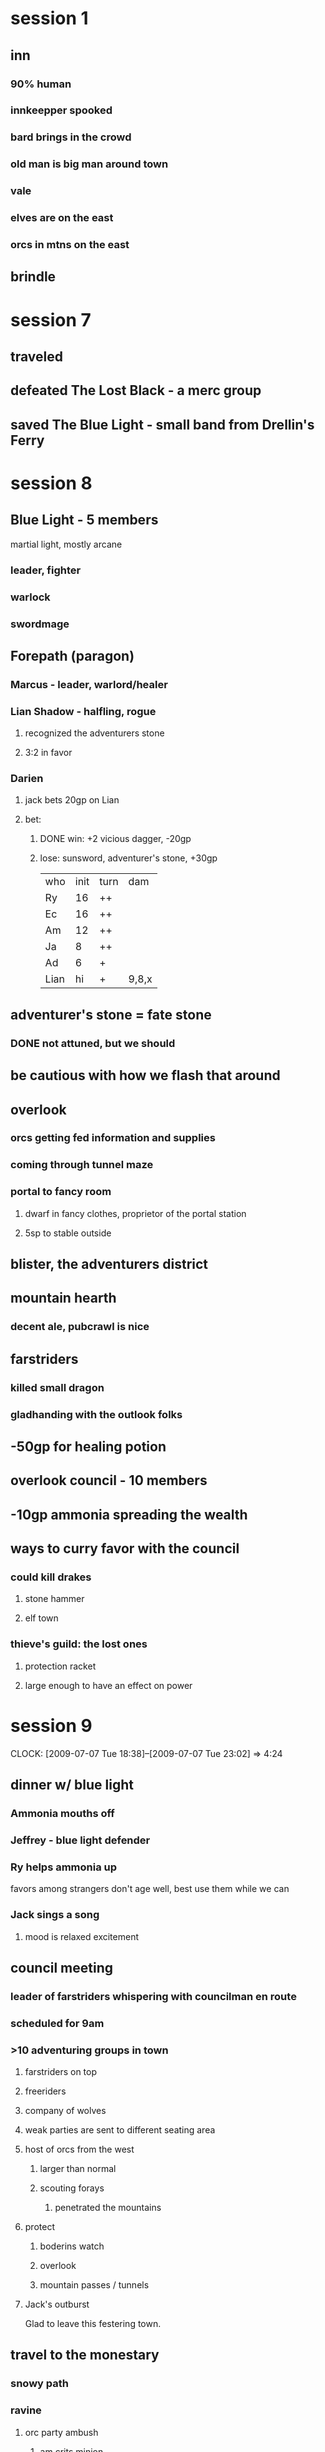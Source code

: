 #+TODO: TODO | USED LOST DONE
* session 1
** inn
*** 90% human
*** innkeepper spooked
*** bard brings in the crowd
*** old man is big man around town
*** vale
*** elves are on the east
*** orcs in mtns on the east
** brindle
* session 7
** traveled
** defeated The Lost Black - a merc group
** saved The Blue Light - small band from Drellin's Ferry
* session 8
** Blue Light - 5 members
martial light, mostly arcane
*** leader, fighter
*** warlock
*** swordmage
** Forepath (paragon)
*** Marcus - leader, warlord/healer
*** Lian Shadow - halfling, rogue
**** recognized the adventurers stone
**** 3:2 in favor
*** Darien
**** jack bets 20gp on Lian
**** bet:
***** DONE win: +2 vicious dagger, -20gp
***** lose: sunsword, adventurer's stone, +30gp

| who  | init | turn | dam   |
| Ry   |   16 | ++   |       |
| Ec   |   16 | ++   |       |
| Am   |   12 | ++   |       |
| Ja   |    8 | ++   |       |
| Ad   |    6 | +    |       |
| Lian |   hi | +    | 9,8,x |

** adventurer's stone = fate stone
*** DONE not attuned, but we should
** be cautious with how we flash that around
** overlook
*** orcs getting fed information and supplies
*** coming through tunnel maze
*** portal to fancy room
**** dwarf in fancy clothes, proprietor of the portal station
**** 5sp to stable outside
** blister, the adventurers district
** mountain hearth
*** decent ale, pubcrawl is nice
** farstriders
*** killed small dragon
*** gladhanding with the outlook folks
** -50gp for healing potion
** overlook council - 10 members
** -10gp ammonia spreading the wealth
** ways to curry favor with the council
*** could kill drakes
**** stone hammer
**** elf town
*** thieve's guild: the lost ones
**** protection racket
**** large enough to have an effect on power
* session 9 
  CLOCK: [2009-07-07 Tue 18:38]--[2009-07-07 Tue 23:02] =>  4:24
** dinner w/ blue light
*** Ammonia mouths off
*** Jeffrey - blue light defender
*** Ry helps ammonia up
favors among strangers don't age well, 
best use them while we can
*** Jack sings a song
**** mood is relaxed excitement
** council meeting
*** leader of farstriders whispering with councilman en route
*** scheduled for 9am
*** >10 adventuring groups in town
**** farstriders on top
**** freeriders
**** company of wolves
**** weak parties are sent to different seating area
**** host of orcs from the west
***** larger than normal
***** scouting forays
****** penetrated the mountains
**** protect
***** boderins watch
***** overlook
***** mountain passes / tunnels
**** Jack's outburst
Glad to leave this festering town.
** travel to the monestary
*** snowy path
*** ravine
**** orc party ambush
***** am crits minion
***** 3rd scout battalion
***** notebook in shorthand
****** written by the same hand
***** orc sledding
***** heading south
***** boots had lowerland grasses
****** they've been in the plains
***** sent animal messenger to vents
** monastery
*** get monks back to overlook safely
*** too quiet
*** campfires outside the building
*** too late, complete slaughter
the monks shall be avenged!  Their deaths
are on my head!

| who | init | turn | stat | hp                      |
|  ry |   21 | *+++ |      |                         |
|  ec |   19 | *++  |      |                         |
|  ad |   16 | *+++ |      |                         |
|  am |   11 | *+++ |      |                         |
|  12 |      | +    | 20ac | 11 8 XX 13 13 ? X       |
|  13 |      | +++  |      | 6 ? 7 15 XX 9 XX 5 15 X |
|  ja |    6 | *+++ |      |                         |
|   7 |      | +    |      | X                       |
|   5 |      | +    |      | X                       |
|   1 |      | +    |      | X                       |
|   2 |      | +    |      | X                       |
|   6 |      | +    | 18f  | 11 XX ? X               |

* session 10
  CLOCK: [2009-07-14 Tue 18:28]
** DONE prep
*** DONE get ryepup character sheet with lvl 3 AND equipment
*** DONE down one healing surge, 15 hp, used fleet pursuit
** monastary fight
| who | weap  | init | turn | hp            |
|  am |       |   25 | ++++ |               |
|  ec |       |   21 | ++++ |               |
|  20 | staff |      | ++++ | 15,17,B,8     |
|  ry |       |   10 | ++++ |               |
|  ad |       |    5 | ++++ |               |
|  ja |       |    2 | ++++ |               |
|   1 | bow   |      | +++  | 10,6,B,6,X    |
|   5 | bow   |      | ++   | 14,B,14,X     |
|  12 | club  |      | ++   | X             |
|  11 | club  |      | ++   | X             |
|  14 | club  |      | +    | X             |
|  10 | glave |      | ++   | 21,6,23,B,5,X |
|  13 | club  |      | +    | X             |
* session 11
  CLOCK: [2009-07-21 Tue 18:44]
** mountain orcish - "What did you do?  How do you reverse it?"
| who | init | turn          | hp                                     |
|  10 |      | --------      | 3 2 23 10 B 10 9 h 18 X                |
|  14 |      | ----          | 21 13 B 17 11 b 9 7 B 15 X             |
|  12 |      | -----------   | 7 2 11 2 11 B 10 5 4 ? X               |
|  am |   13 | ------------- |                                        |
|  20 |      | ------------- | 10 19 11 18 5 18 B 5 18 8 7 5 10 10 11 |
|  ec |   12 | ------------- |                                        |
|  ry |  10+ | ------------  |                                        |
|  ja |  10- | ------------  |                                        |
|  ad |    9 | ----          | X                                      |
|  ka |      | -------       |                                        |
|   1 |      | ---           | X                                      |
|   5 |      |               | X                                      |
|   2 |      | --            | X                                      |
|   3 |      | ---           | X                                      |
|   7 |      | --            | X                                      |
|   6 |      |               | X                                      |
** khalid
*** concerned about main tunnels covered by farstriders
*** we can raise adar in a nearby temple on the way to the vents
** temple on the mountain, morridan
*** mixed races- orge, elf, half-orcs, dwarves, troll
*** they open an astral gate and ask gods for help
*** raven queen answers
*** jack plays in the astral sea, attracts all the beasts
*** raises a revenant in adar's place
**** tibbar!
* session 12
  CLOCK: [2009-07-28 Tue 19:14]
** lava tubes, need to get deeper
** water filled tube to underwater river
** messing around with a spout
** ecthellion gets some mushrooms
** deep chasm
** orcish red cross!
*** one of those crossbow things
*** critical fail the flash
*** khalid blind crit
| who | init | turn | hp | fx |
|-----+------+------+----+----|
| am  |   23 | ---  |    |    |
| ec  |   21 | ---  |    |    |
| ti  |   20 | --   |    |    |
| ja  |   20 | --   |    |    |
| ry  |   19 | --   |    |    |
| 20  |      |      | 42 | bX |
| ka  |   11 | --   |    |    |
| 13  |      |      | 36 | bX |
| 11  |      |      | 40 | bX |
| 3   |      |      |    | X  |
| 10  |      |      |  0 |    |
#+TBLFM: @7$4='(+ 9 11 22)::@9$4='(+ 26 5 5)::@10$4='(+ 11 6 9 14)::@12$4='(+ 0)

| who | init | turn        | hp |    |
|-----+------+-------------+----+----|
| am  |   26 | ----------- |    |    |
| ti  |   26 | ----------- |    |    |
| 10  |      | --          | 53 | bX |
| ec  |   24 | ----------- |    |    |
| 13  |      | -----       | 37 | b  |
| 3   |      | -----       |    |    |
| T1  |      | ----        |    |    |
| T2  |      | ---         | 18 | X  |
| T3  |      | ----        |    |    |
| T4  |      | ----        |    |    |
| ka  |   23 | ----------- |    |    |
| 20  |      | ------      |    |    |
| ry  |   10 | ----------- |    |    |
| 1   |      | --          |    | X  |
| 12  |      | ----        | 25 | b  |
| 14  |      | --          | 47 | bX |
| 2   |      | ---         |    | X  |
| 6   |      | -           |    | X  |
| 4   |      | -           |    | X  |
| ja  |    8 | ----------- |    |    |
#+TBLFM: @4$4='(+ 12 4 14 1 18 4)::@6$4='(+ 11 12 14)::@9$4='(+ 10 8)::@16$4='(+ 13 12)::@17$4='(+ 11 18 10 8)
* session 13
  CLOCK: [2009-08-04 Tue 18:52]
** boilers power the nexus
*** nexus is the intersection point of these tunnels
*** sealed off by flooding with boiling water
*** jen of farstriders is dead
**** jack desicrates the corpse!
**** am desicrates the corpse!
**** stone wand
**** magical cloak
** farstriders
*** edgar summerston
*** DEAD
|   who | init | turn         |  hp | stats          |
|-------+------+--------------+-----+----------------|
|    20 |      | ......-----X | 130 | bloody         |
|    ja |    4 | -----------  |     |                |
|    ry |   27 | ------------ |     |                |
|    am |   21 | ------------ |     |                |
|    ec |   18 | -----------  |     |                |
|    ti |    9 | -----------  |     |                |
|    ka |    8 | -----------  |  20 | +2 attack      |
|    12 |      | ......--X    |  49 | bloody         |
|    13 |      | ......--X    |  24 | bloody         |
| troll |      | -------X     | 263 | pinata, bloody |
|    11 |      | -----X       |  26 | bloody         |
|    13 |      | ------X      |  25 |                |
|    14 |      | ..---X       |  10 |                |
|     6 |      | .....--X     |     |                |
|   6 m |      | -X           |     |                |
|   4 m |      | -X           |     |                |
|   1 m |      | -X           |     |                |
|   2 m |      | -X           |     |                |
|   3 m |      | -X           |     |                |
|   5 m |      | -X           |     |                |
|   7 m |      | -X           |     |                |
|     4 |      | .-X          |     |                |
|     5 |      | .-X          |     |                |
|     7 |      | .-X          |     |                |
|     2 |      | .-X          |     |                |
|     6 |      | .-X          |     |                |
|     1 |      | .-X          |     |                |
|     4 |      | .....-X      |     |                |
|     5 |      | .....-X      |     |                |
|     1 |      | .....-X      |     |                |
|     7 |      | .....-X      |     |                |
|     3 |      | .....-X      |     |                |
#+TBLFM: @2$4='(+ 6 21 16 15 6 12 16 15 12 11)::@8$4='(+ 3 15 5 6 5 11 -13 14 -13 -13)::@9$4='(+ 5 11 9 9 15)::@10$4='(+ 9 5 10)::@11$4='(+ 3 10 4 5 17 11 9 9 5 3 2 12 14 9 5 5 23 10 14 12 24 10 26 5 5 5 6)::@12$4='(+ 4 5 6 11)::@13$4='(+ 4 5 5 11)::@14$4='(+ 5 5)
* session 14
** ecth maximized damage
|    who | init | turn                  | hp |    |
|--------+------+-----------------------+----+----|
|     ja |      | --------------------- |    |    |
|     am |      | --------------------- |    |    |
|     ec |      | --------------------  |    |    |
|     ry |      | --------------------  |    |    |
|     ka |      | ------------------    |  5 |    |
|     ti |      | ------------------    |    |    |
|--------+------+-----------------------+----+----|
|    1.4 |      |                       |    | X  |
|   14.3 |      | ------                |  3 | X  |
|   10.3 |      | ------                | 74 | X  |
|    4.4 |      |                       |    | X  |
|    6.5 |      |                       |    | X  |
|   11.3 |      | -----                 | 22 | X  |
|    6.4 |      |                       |    | X  |
|   anon |      |                       |    | X  |
|    2.4 |      |                       |    | X  |
|   anon |      |                       |    | X  |
|   anon |      |                       |    | X  |
|    5.3 |      | -                     |    | X  |
|    4.3 |      | -                     |    | X  |
|   anon |      | -                     |    | X  |
|   anon |      | -                     |    | X  |
|   13.3 |      | --                    | 45 | X  |
|   12.3 |      | --                    | 51 | X  |
|   anon |      | -                     |    | X  |
| choker |      | ---                   |  8 |    |
|   anon |      |                       |    | X  |
|   anon |      |                       |    | X  |
|    3.3 |      |                       |    | X  |
|    2.3 |      |                       |    | X  |
|    7.3 |      |                       |    | X  |
|    6.3 |      |                       |    | X  |
|   11.2 |      | ---                   | 33 | X  |
|    6.2 |      | -                     |    | X  |
|    4.2 |      | -                     |    | X  |
|    3.2 |      | -                     |    | X  |
|   14.2 |      | --                    | 35 | bX |
|    7.2 |      | -                     |    | X  |
|    2.2 |      | -                     |    | X  |
|    6.1 |      | -                     |    | X  |
|    4.1 |      | -                     |    | X  |
|    3.1 |      | -                     |    | X  |
|    5.1 |      | -                     |    | X  |
|    7.1 |      | -                     |    | X  |
|   11.1 |      | -                     | 40 | X  |
|     11 |      | ---                   | 40 | X  |
|      2 |      | --                    |    | X  |
|      5 |      | --                    |    | X  |
|      1 |      | -                     |    | X  |
|      4 |      | -                     |    | X  |
|      6 |      | -                     |    | X  |
|      7 |      | -                     |    | X  |
|    2.1 |      |                       |    | X  |
#+TBLFM: @9$4='(+ 3)::@6$4='(+ 34 -10 -5 -6 -8)::@10$4='(+ 11 4 9 9 9 6 7 5 7 7)::@13$4='(+ 12 10)::@23$4='(+ 4 4 4 11 11 11)::@24$4='(+ 15 6 5 10 3 4 8)::@26$4='(+ 8)::@33$4='(+ 15 1 4 13)::@37$4='(+ 14 5 15 1)::@45$4='(+ 10 15 15)::@46$4='(+ 4 5 4 12 15)
* session 15
** hung out at the Mountain Hearth
*** note requesting a meeting in elftown at pricey joint
**** ecthellion critically succeeds at reading the return-address
** house of sleep
*** 7 story tower, glass and stone
*** run by eladrin - Kaliban Whisperwind
*** Mr Sachen
**** old, very scarred shadar-kai
**** "student of mysteries"
**** seek Modra
***** arms dealer who works through overlook
***** connected man, be careful
***** shadar-kai
**** mover/shaker
**** showed him our fate stone
***** Sachen know what it was
**** showed him prophesy
***** he was all like "d00d! WTF!1"
** walking home from the sleep

| who | init | turn    | hp | cond             |
|-----+------+---------+----+------------------|
|  ec |   23 | ------- |    |                  |
|  13 |      | ------  | 29 |                  |
|  14 |      | ------  |  9 |                  |
|  ja |   13 | ------  |    | -2 atk           |
|  20 |      | ------  | 10 |                  |
|   7 |      | ------  | 52 |                  |
|  ry |   13 | ------  |    |                  |
|  ti |    8 | ------  |    | atk -1, resist 1 |
|   1 |      | -----   | 36 | X                |
|   4 |      | ---     | 76 | X                |
|   5 |      | -       | 60 | ongoing 5,X      |
#+TBLFM: @3$4='(+ 12 3 14)::@4$4='(+ 9)::@6$4='(+ 10)::@7$4='(+ 8 9 5 11 6 13)::@10$4='(+ 10 9 15 2)::@11$4='(+ 12 5 6 5 9 12 5 6 16)::@12$4='(+ 12 12 5 16 10 5)
** mage employed by Lost Ones wanting key
*** Modra wants it
*** meet at Salty Mug
*** meet in 2 days at noon at Frying Hogback
*** took his clothes
*** tracked archer to poorhouse on the edge of trade town run by paladins
**** happy beggar
**** run by crushent
**** store room trapdoor behind crates
** Reniss - got remains Jen
*** Jen sent 'Modra' to Reniss using sending stone
** rifts opening
*** 1 every other day
*** planar disturbance
*** shadowfell / elemental planes
** planar chest
*** hourglass symbol
*** cloak of survival - ecth
**** +2 nads resist 5 cold, 5 fire
*** fine hide +2 - jack
*** thunderburst longbow +2 - rye
*** relisiency +2
*** bracers of escape
*** ritual of sending - jack
*** tree stride - rye
* session 16 - 500xp
** meeting with Modra
we're late, discussing arcane magicks
*** messenger is a shadar-goblin
*** being watched by a minion
**** LOL threw him off the roof
**** sketch of our party
**** butchered him
**** watchers and ambushers were a separate team
*** smokey bar
**** laid out normally
**** filled with normal folks
**** seems like a lot of shills
**** booth in the corner
| who    | init | turn  |  hp |                       |
|--------+------+-------+-----+-----------------------|
| 20     |   31 | ----- |  65 |                       |
| 12     |      | ----  |     | off                   |
| 13     |      | ----  |     | off                   |
| 11     |      | ----  |     | off                   |
| rn     |   17 | ----- |     |                       |
| ec     | 14.1 | ----- |     |                       |
| 2      |      | ----- |  62 |                       |
| ry     |   12 | ----- |     |                       |
| 10     |      | ----- |  64 | off, ongoing 5        |
| ti     |    6 | ----- |     |                       |
| 6      |      | ----- |  51 | X shortbow, ongoing 5 |
| 5      |      | ----- | 102 | X shortbow, ongoing 5 |
| ja     |   14 | --    |     | X                     |
| 4      |      | --    |  72 | X ongoing 5           |
| anon.8 |      | -     |     | X                     |
| anon.5 |      | -     |     | X                     |
| anon.7 |      | -     |     | X                     |
| anon.6 |      | -     |     | X                     |
| anon.3 |      | -     |     | X                     |
| anon.2 |      | -     |     | X                     |
| anon.4 |      | -     |     | X                     |
| anon.1 |      | -     |     | X                     |
#+TBLFM: @2$4='(+ 9 3 13 5 3 19 5 8)::@8$4='(+ 11 10 4 16 13 6 2)::@10$4='(+ 9 8 5 8 5 5 13 3 8)::@12$4='(+ 5 3 5 13 9 8 8)::@13$4='(+ 14 12 16 11 5 5 6 5 15 13)::@15$4='(+ 3 12 15 11 10 21)

* session 17
** other groups took to the streets for vengence
*** racial violence against shadar-kai
** lost ones laying low
** hostel
happy beggar volunteers were shadar-skinned, now missing
** visions on the key
*** huge stone arch
*** city - prob overlook
*** still overlook, trade town
*** happy beggar
*** was used by the warlock we killed
** talking to head of happy beggar, leading him to the door
*** tunnel
**** shadow bats
| who | init | turn | hp | stats         |
|-----+------+------+----+---------------|
| am  |   28 | ---  |    |               |
| 1   | 20.1 | ---- |  8 |               |
| ec  |   20 | ---  |    |               |
| ti  | 15.1 | ---  |    |               |
| ja  |   15 | ---  |    |               |
| ry  |   13 | ---  |    |               |
| 7   | 20.1 | ---  | 35 | B,X,-2 to hit |
| 3   | 20.1 | ---  | 32 | B,X           |
| 4   | 20.1 | ---  | 42 | B,X           |
#+TBLFM: @8$4='(+ 0 7 10 9 9)::@3$4='(+ 0 8)::@9$4='(+ 0 12 11 2 7)::@10$4='(+ 0 15 6 11 10)
**** ecthellion yoda's off stalagmites

**** portal to warehouse, orcs supplied from shadow realm
**** another portal, the one previously used
***** grey marbley stone with writing
"protect this place with shadows claws"
**** first portal leads to a warehouse a few blocks over
**** portal goes to shadowfell!
**** stall near plot 24 for drinking
* session 18 [2009-10-06 Tue]
  CLOCK: [2009-10-06 Tue 19:10]--<2009-10-06 Tue 22:20> =>  3:10
** weapons coming from shadowfell -> overlook hostel -> overlook warehouse
** portal has existed for awhile
** rift opens
*** 200/300 feet from bridge
*** rift is harmful
| who |  init | turn     |    | hp |
|-----+-------+----------+----+----|
|  ja |    20 | -------- |    |    |
|  ti |    19 | -------- |    |    |
|  am | 18.19 | -------- |    |    |
|  ec |    16 | -------- |    |    |
|  ry | 18.18 | -------- |    |    |
|  13 |       | -------- | BX | 47 |
|   7 |       | -------  | BX | 33 |
|  12 |       | -------  | BX | 77 |
| foo |       | ------   | BX | 88 |
|   1 |       | ---      | X  |  1 |
|   4 |       | ---      | X  | 12 |
|   5 |       | ---      | X  |  1 |
|   3 |       | -        | BX | 36 |
#+TBLFM: @7$5='(+ 5 15 6 21)::@8$5='(+ 9 7 17)::@9$5='(+ 8 10 11 8 8 19 3 10)::@10$5='(+ 6 8 11 20 9 9 6 3 16)::@11$5='(+ 1)::@12$5='(+ 12)::@13$5='(+ 1)::@14$5='(+ 11 8 17)

*** mercenary camp
**** dwarven encampment
**** ogre encampment
 - militant group
 - enjoying merc work
**** slave bazaar patrolled by undead
 - wraiths circling
 - creepy chill/fog
 - most races are enslaved, any small/medium race
 - bulk is half-orc / goblinoid
**** we camp on outskirts of dwarf/ogres
**** forges / weapon production
**** skilled labor section
**** mostly run by shadar-kai
**** gnoll encampment
**** may be a power struggle, not sure who the boss is
**** plot 24 casino
hours like a tavern
gregor + ivan, get there at 10pm
**** jack - gambling
**** ect - fighting
**** am - scouting slavery
**** ti/ry - check outskirts
* session 19 [2009-10-20 Tue] 240xp
  CLOCK: [2009-10-20 Tue 18:57]--[2009-10-20 Tue 22:30] =>  3:33
** Lena
*** expects us to kill Modra
*** enemy of Modra
*** Modra is a delusional warlord
**** destabilizing worlds
*** Modra used to be a lieutenant of Catalan
**** starting acting out over a month ago
*** laying low
*** thinks Modra made a deal with dwarves to supply enhanced soldiers
*** a free agent, not necesarily for or against Modra/Catalan
*** level 6 shadarkai
*** isn't romantically linked to catalan/modra, wouldn't be above using sexual influence.
*** doesn't know the arcane forge business that well
*** workforce management
*** Catalan
*** can use a back way to get into the arcane forge
*** being coy about connection to Mr. Sachen
**** lord of Umbraforge
**** called away on business and hasn't been able to deal with Modra
**** still controls the tower
*** Greathill dwarven clan
*** ironfell clan would be interested in Shadowfell
*** Enhanced soldiers
**** made in the arcane forge
** Kark the ogre
*** isn't getting involved
*** might be able to sway the ogre contingent
*** should tell the captian info
**** Lark (one-eyed ogre) will make the decision
*** used to be a gladiator
** Why settle for a 4 or 6 sided die when you could have a 8 or 10 sided die?
** finding a rift to speak to fore-path
*** combat table
| who       | init | turn    |  hp | status |
|-----------+------+---------+-----+--------|
| w1        |      | ------- |   6 |        |
| am        |   27 | ------- |     |        |
| ec        |   14 | ------  |     |        |
| ry        |   20 | ------  |     |        |
| ti        |   19 | ------  |     |        |
| ja        |   17 | ------  |     |        |
| deth prst |      | ------  |     |        |
| 11        |      | ------  |  28 | BX     |
| 13        |      | ------  |  40 | BX     |
| 3         |      | ------  |  55 | BX     |
| w2        |      | ------  |   7 | X      |
| w3        |      | -----   |     | BX     |
| w4        |      | ---     |     | X      |
| 14        |      | ---     |  31 | BX     |
| 5         |      | ---     | 101 | BX     |
#+TBLFM: @2$4='(+ 6)::@9$4='(+ 6 16 1 5)::@10$4='(+ 12 18 10)::@11$4='(+ 6 5 28 16)::@12$4='(+ 6 1)::@15$4='(+ 12 19)::@16$4='(+ 14 8 23 23 1 17 9 6)
*** slaves were kidnapped from material world
**** get shown off by death priest
**** some of them marched off based on who was picked
*** forepath busy with choas rift
** forge
*** 10 shadow goblins working
*** lava river flows through the building
*** pipes leading from the river to vats
*** jack throwing voice
* session 20 [2009-10-27 Tue] 442xp
  CLOCK: [2009-10-27 Tue 19:04]--[2009-10-27 Tue 23:10] =>  4:06
** forge
*** ammonia climbing up
*** vats are full of abominations!  twisted arms/legs
**** my shoelaces!
|        who | init | turn        |  hp | state        |
|------------+------+-------------+-----+--------------|
|         am |   15 | ----------- |     |              |
|         ry |   16 | ----------- |     |              |
|         ti |   14 | ----------  |     |              |
|         ec |   26 | ----------- |     |              |
| abom-weird |      | --          |  19 | X            |
|         ja |   18 | ----------- |     |              |
|  abom-drag |      | ----------  | 209 | BX           |
|  abom-mord |      | --------    | 227 | BX           |
|         20 |      | ----        |  54 | X            |
|          2 |      | --          |     | X            |
|  abom-hill |      |             |     | X 19+ reflex |
|         14 |      | --          |   5 | X            |
|         13 |      | --          |     | X            |
|         10 |      | --          |  60 | BX           |
|          4 |      | -           |     | X            |
|         12 |      | -           |     | X            |
|          1 |      | -           |     | X            |
|          3 |      |             |     | X            |
|         11 |      |             |     | X shoelaces  |
#+TBLFM: @6$4='(+ 18 1)::@8$4='(+ 4 6 15 19 15 13 4 20 14 16 5 16 4 6 9 10 8 13 12)::@9$4='(+ 3 15 4 6 9 12 11 7 16 12 12 14 12 7 13 11 11 11 4 15 4 9 9)::@10$4='(+ 6 5 9 12 4 8 10)::@13$4='(+ 5)::@15$4='(+ 29 5 5 4 17)
*** redirect pipes to pour lava down to abomination storage
* session 21 [2009-11-03 Tue] 175xp
  CLOCK: [2009-11-03 Tue 19:06]--[2009-11-04 Wed 00:10] =>  5:04
** taking out arcane forge pisses off modra
** dwarves had incentive for arcane forge to work, might narc on us
*** know we're from overlook, on some secret assignment
** orges aren't hostile towards us
** undead are kinda in favor, we protected slaves
** townies are neutral
** gnolls might explain it
** power play!
Convince everyone Modra is incompetent, destroy his command
*** Lurk from orges
**** Jack wants to avenge his own death!
*** sniffed the dwarf
*** entered the forge
| who | init | turn  | hp | misc            |
|-----+------+-------+----+-----------------|
|  ja |   25 | ----  |    |                 |
|  20 |      | ----  | 63 | sh,modra,27ac   |
|   4 |      | --    |    | r               |
|   5 |      | --    |    | lieu,dwarf      |
|  10 |      | -     |    | sgt,dwarf       |
|   1 |      | -     |    | r               |
|   2 |      | -     |  5 | r, hit by modra |
|   3 |      | -     |    | r               |
|  13 |      | -     |    | pointy          |
|  ry | 21.2 | ----- |    |                 |
|  am |   29 | ----- |    |                 |
|  ec | 21.1 | ----- |    |                 |
|  ti |   21 | ----- |    |                 |
|   7 |      | --    | 49 | sh,r,X          |
|   6 |      | --    | 57 | sh,r X          |
|     |      |       |    |                 |
#+TBLFM: @15$4='(+ 10 6 10 4 13 6)::@3$4='(+ 9 5 14 10 10 9 6)::@8$4='(+ 5)::@16$4='(+ 9 5 5 38)

* session 22 [2009-11-10 Tue] 400xp + 200 quest xp
  CLOCK: [2009-11-10 Tue 18:50]
** challenging modra one-on-us
*** battle
| who   | init | turn  |  hp | status                             |
|-------+------+-------+-----+------------------------------------|
| ec    |   25 | ----- |     | +1 attack modra                    |
| ja    |   22 | ----- |     |                                    |
| ti    |   21 | ----- |     | +1 attack modra                    |
| troll |      | ----- |  84 | 19w                                |
| am    |   19 | ----- |     | +1 attack modra                    |
| ry    |   10 | ----- |     |                                    |
| 1     |      | ---   |     | X                                  |
| 13    |      | ---   |  77 | X shadow goblin, chain             |
| modra |      | --    | 194 | X give 4 on attack, give 4 on hit  |
| 5     |      | -     |     | X - bitch slapped to death by jack |
#+TBLFM: @5$4='(+ 10 1 18 14 31 7 3)::@9$4='(+ 9 12 21 13 10 12)::@10$4='(+ 63 -30 19 13 12 22 2 19 5 21 15 20 13)
*** jack kill-slapping
*** ross charge/sneak attacking
** got modra metal bits
*** +2 NAD for ross
*** portal key
** umbraforge isn't a free-trade town
*** owned by catalan - lord of the manor, feudalism
* session 23 [2009-11-17 Tue] 50xp
* session 24 [2009-12-01 Tue] 510xp
  CLOCK: [2009-12-01 Tue 19:23]--[2009-12-01 Tue 23:08] =>  3:45
** material glade embedded in the shadowfell
*** jack bounded in: "ta-daaa!"
24
| who    | init | turn       | hp | status   |
|--------+------+------------+----+----------|
| ti     |   12 | --------   |    |          |
| am     |   16 | ---------  |    |          |
| ja     |   15 | ---------  |    |          |
| ec     | 12.1 | ---------  |    |          |
| thorny |      | ---------- | 70 | X,B      |
| whip D |      | ---------  | 70 | X        |
| whip C |      | -------    |    | X,m      |
| zomb   |      | --         |    | X        |
| thorny |      | ------     |    | X        |
| thorny |      | -----      | 66 | X,B      |
| zomb   |      | -          |    | X        |
| zomb   |      | -          |    | X        |
| zomb   |      | -          |    | X        |
| zomb   |      | -          |    | X        |
| whip A |      | ---        | 80 | X,fire   |
| whip B |      | ---        | 74 | X,B,fire |
#+TBLFM: @6$4='(+ 16 20 34)::@7$4='(+ 10 -10 17 14 -30 12 12 11 12 12 -10 11 9)::@11$4='(+ 19 2 21 -10 8 8 18)::@16$4='(+ 9 9 15 -10 19 3 13 8 14)::@17$4='(+ 7 19 10 11 12 15)
*** psychic scream!
| who  | init | turn | hp | status |
|------+------+------+----+--------|
| root |   29 | -    | 44 | X      |
| am   |   27 | -    |    |        |
| ec   |   24 | -    |    |        |
| ti   |   21 |      |    |        |
| ja   |   12 |      |    |        |
#+TBLFM: @2$4='(+ 20 17 7)
*** killed the root of the vine plant

* session 25 [2009-12-08 Tue] 1000xp
  CLOCK: [2009-12-08 Tue 18:43]
** amulet of passage! pg 150
** lava crossing
*** teleported using amulet
** big room w/ forepath
*** portals open, unleashing energy into the river
*** rocky ramp up to a hexagram floating in mid-air
**** pentagram is a gate
*** fire elemental has been summoned to help
*** secret room
**** circle for transformation rituals
**** journals
**** TODO loot
*** closed portals
*** final portal slowly closing
* session 26 [2009-12-16 Wed] 1300xp
  CLOCK: [2009-12-16 Wed 19:34]
** fight!
| who              | init | turn |  hp | status        |
|------------------+------+------+-----+---------------|
| am               |   32 | ---- |     |               |
| Ro finan rogue   |   28 | ---- |     |               |
| Ru leah          |   25 | ---- |     |               |
| elemental        |      | -    |  16 |               |
| fire cobra 7     |      | --   |  13 | OFF           |
| fire cobra 9     |      | --   |  14 | OFF           |
| ec               |   25 | ---- |     |               |
| fire cobra 4     |      | --   |  15 |               |
| N marcus         |   22 | ---- |     |               |
| ti               |   21 | ---- |     |               |
| Ry firbolg       |   20 | ---- |     |               |
| ry               |   18 | ---- |     |               |
| A darien         |   14 | ---  |     |               |
| ja               |   10 | --   |     |               |
| magma 8          |      | --   |  24 | BX            |
| magma 3          |      | --   |  14 | BX            |
| magma 2          |      | ---  |  23 | BX            |
| magma 1          |      | --   |  47 | BX            |
| fourera white 10 |      | ---  |  45 | RUN           |
| fourera 6        |      | ---  | 112 | BX            |
| fourera grey 5   |      | ---  | 114 | BX            |
| fourera black 4  |      | ---  | 107 | BX, 25+ AC, 5 |
#+TBLFM: @5$4='(+ 16)::@6$4='(+ 13)::@7$4='(+ 14)::@9$4='(+ 15)::@16$4='(+ 16 8)::@17$4='(+ 14)::@18$4='(+ 9 14)::@19$4='(+ 5 4 12 10 16)::@20$4='(+ 24 5 16)::@21$4='(+ 11 18 12 15 7 15 18 16)::@22$4='(+ 14 15 19 14 19 13 20)::@24$4='(+ 15 25 17 15 4 5 26)
** firbolg + ryepup do the final elemental push back!
*** ban of raven to make 18-20 for crits
*** oath of enmity to double attack
** elemental explodes the whole room
** ryepup/firblog bid silent farewell
** ritual book in lab
** TODO forepath gifts
* session 27 [2009-12-22 Tue] 650xp
  CLOCK: [2009-12-22 Tue 18:46]
** uneventful trip to overlook
*** white evil shrine in the hostel has been purified
*** hilldeep clan ceremony for our service
**** jack gets belt of sacrifice
*** went shopping
*** necromancer in shanty town - not a bad guy
**** jack bumbles
**** has a skeleton to kill
**** found a slain dragon, tried to raise it on the cheap
**** undead dragon - been out of the way, but wants it dealt with
***** on the edge of the thornwaste
***** natural creatures created by ritual requiring still-living dragon
***** dracoliche
***** malevolent
***** must kill it's philectory (soul, true resolve, etc)
***** green dragon
*** jack goes in the bag
**** popple!
*** there's a liche in the area
**** old, started and survived a war
**** keeps to himself
**** helped in the war when people stole his filactery
*** dwarven village
**** ecth
talking to guard captian
3/4 attackes in the last 3 yrs attributed to the dragoliche

predecesser took a commission to fight the dragon, never came back 

caravans go missing
**** ryepup
find a young child: is there a place in the mountains 
the others dare you to go? 
19 - percp to find a child
27 - stealth to ask him slyly

rattled off some locations based on holds
*** searching for dragoliche fischer
**** looking at bottom of lake
| who            | init | turn    |  hp | status            |
|----------------+------+---------+-----+-------------------|
| skel cavalry 9 |      | -----   |  76 | B                 |
| am             |   26 | ------- |     |                   |
| ja             |   19 | ------  |     |                   |
| ti             |   16 | ------  |     |                   |
| ry             | 12.1 | ------  |     |                   |
| ec             |   12 | ------  |     |                   |
| skel mino 1    |      | ---     |  38 | BX, 22ac          |
| skel cyc 2     |      | ---     | 101 | BX,25ac,ongoing 5 |
| skeletonB 6    |      | --      |  23 | X                 |
| skel cavalry 8 |      | --      |  99 | BX                |
| skeletonB 7    |      |         |  38 | BX                |
| skeleton 5     |      |         |  42 | BX                |
| skeleton 4     |      |         |  32 | BX                |
| skel dog 2     |      | -       |  25 | BX                |
| skel dog 3     |      | -       |  39 | BX                |
| skel dog 1     |      |         |  44 | BX                |
#+TBLFM: @2$4='(+ 17 10 23 26)::@8$4='(+ 1 6 17 14)::@9$4='(+ 11 16 13 14 23 5 19)::@10$4='(+ 12 11)::@11$4='(+ 6 15 22 19 7 16 14)::@12$4='(+ 17 21)::@13$4='(+ 3 13 11 15)::@14$4='(+ 5 3 13 11)::@15$4='(+ 7 5 13)::@16$4='(+ 7 5 3 13 11)::@17$4='(+ 20 3 5 3 13)
     
**** undead lake
* session 28 [2010-01-05 Tue] 570xp
  CLOCK: [2010-01-05 Tue 18:25]--[2010-01-05 Tue 20:41] =>  2:16
** need to get up to dragon territory
walking around to approach from above
*** voices inside, draconic + distorted elven
almost like a monologue, one side counseling against too much aggression
**** draconic is arguing for more bigger horde
**** he's looping in the thought process
*** natural cave, huge tunnels, landing area looks OK
**** runes all over the place
**** runes define a magical circle
**** glowing gravity well that effects radiant stuff
**** hexagonal key
*** Ammonia fails stealth check going for the loot
**** elven side dragon
"use your instincts here"
**** ammonia gets slammed into the wall
**** ryepup swipes some gold
**** triggers the draco part
**** kills the draco-liche in his suicide trap
**** camp in the empty cave
** So, to clarify, the Dracolich itself was worth 2500xp, and this also concluded a small quest, giving you individual gains of 570xp.  The hoard (which was considerable in size, but contained a lot of trash as well, was 2100gp, and included a +3 magic sword (level 11, details to be determined by Ecthellion). 
* session 29 [2010-01-19 Tue] 490xp
  CLOCK: [2010-01-19 Tue 18:41]--[2010-01-19 Tue 21:52] =>  3:11
** told dwarven merchant about mithril and dead dragon, his secret to tell
*** spent 42g on supplies
** heading back north to necromancer
** mountain raid
*** hunters all 3 nail ecth.
*** riding horses, speed 8
*** assassin crits ecth.
*** combat table
| who       | init | turn   | hp | status  |
|-----------+------+--------+----+---------|
| am        |   31 | ------ |    |         |
| dogmaster |      | ------ | 11 |         |
| ry        | 28.1 | ------ |    |         |
| ec        |   28 | ------ |    |         |
| ti        |   25 | ------ |    |         |
| ja        |   23 | -----  |    |         |
| hunter 3  |      | -----  |  8 |         |
| hunter 4  |      | -----  |  5 |         |
| assassin  |      |        | 30 | B       |
| dog 6     |      | -----  |    | run off |
| dog 5     |      | -----  |    | run off |
| dog 7     |      | -----  | 75 | BX      |
| hunter 2  |      | ----   | 87 | BX      |
| assassin  |      | --     | 54 | BX      |
| hunter 1  |      | -      | 74 | BX      |
#+TBLFM: @3$4='(+ 11)::@8$4='(+ 8)::@9$4='(+ 5)::@10$4='(+ 15 15)::@13$4='(+ 11 11 13 10 2 14 14)::@14$4='(+ 11 11 13 5 10 2 13 22)::@15$4='(+ 5 23 13 13)::@16$4='(+ 19 20 9 12 14)
Called the encounter at this point, dogmaster got away
*** interrogate hunters
**** don't know the name of the dogmaster
**** hired to kill us!
**** had been hanging around to ambush us for a day
**** bounty on our head!
***** 1000gp
**** all adventuring groups have a bounty on them
**** shady places to inquire about bounty in overlook		   :plothook:
***** including the pub where Jack died
* session 30 [2010-01-28 Thu]
  CLOCK: [2010-01-28 Thu 19:07]--[2010-01-28 Thu 22:11] =>  3:04
** went through portal
** brindle end
*** circle of ad-hoc ritual casters
*** portal ritual
*** missing components
*** looking tired
*** mayor of brindle
**** trying to reach us for 1.5 week
**** escort to temple where we have logdings
**** come to hall of great valor in the morn
*** bahamut helped
** hall of valor
*** cases lining the wall with relic
*** red hand of doom
*** map of significant events
*** remember the platinum sword?
**** sword begged for heroes
**** feasible to imbue essence of individual
**** amora
***** choas creatures established base in the vale
****** githzerai
***** fortress of greystone
***** invaded by gnoll mercs
****** the wicked fang
****** leader Fangrin follow Ignu - god of gnolls
****** raiding elsir vale
****** opened conduit to realm of chaos
***** provides ritual to close conduit/free her
***** doesn't know how she got in the sword
*** MOLOTOV COCKTAIL
| who       | init | turn   | hp | status        |
|-----------+------+--------+----+---------------|
| ec        |   26 | ------ |    |               |
| keely     |   25 | _----- |    |               |
| ry        |   22 | -----  | 53 |               |
| subduer 1 |      | -----  | 90 | B             |
| ja        |   18 | -----  |    |               |
| ti        |   16 | -----  |    |               |
| am        |   15 | -----  |    |               |
| marco     |      | -----  | 62 | B,anti-pinata |
| axey 3    |      | ----   | 92 | B,CX          |
| axey 4    |      | ---    | 97 | B,X           |
| subduer 2 |      | ---    | 87 | B,BL,X        |
|           |      |        |    |               |
#+TBLFM: @4$4='(+ 56 -11 -26 3 14 -41 5 16 14 14 8 1)::@5$4='(+ 10 10 18 10 12 14 16)::@9$4='(+ 6 7 9 8 19 13)::@10$4='(+ 7 28 26 17 14)::@11$4='(+ 10 10 7 9 6 10 17 15 13)::@12$4='(+ 13 21 10 12 19 12)
**** thorn
***** adventurer who's party was taken out by bounty hunters
*** entrance to fortress greystone
    CLOCK: [2010-01-28 Thu 22:11]--[2010-01-28 Thu 23:26] =>  1:15
| who      | init | turn      |  hp | status |
|----------+------+-----------+-----+--------|
| ry       |   20 | --------- |     |        |
| scout 2  |      | --------- |  14 |        |
| ja       |   19 | --------- |     |        |
| spirit 5 |      | --------- | 225 | B      |
| am       |   13 | --------  |     |        |
| ti       |   15 | --------  |     |        |
| ec       |   11 | --------  |     |        |
| scout 1  |      | -------   |  75 | BX     |
| sentry 4 |      | -----     | 109 | X      |
| sentry 3 |      | ---       |  70 | BX     |
#+TBLFM: @3$4='(+ 5 9)::@5$4='(+ 15 11 18 7 8 15 9 21 20 12 17 18 14 12 7 21)::@9$4='(+ 8 33 10 24)::@10$4='(+ 11 8 20 18 17 35)::@11$4='(+ 3 10 8 13 14 11 11)
**** <2010-01-28 Thu 22:18> DM ready
**** <2010-01-28 Thu 22:21> ryepup done
**** <2010-01-28 Thu 22:22> jack done
**** <2010-01-28 Thu 22:25> am done
**** <2010-01-28 Thu 22:27> ec - round 1
**** <2010-01-28 Thu 22:30> ryepup done
**** <2010-01-28 Thu 22:37> tibb end
**** <2010-01-28 Thu 22:42> am - round 2
**** <2010-01-28 Thu 22:46> ry
**** <2010-01-28 Thu 22:49> jack
**** <2010-01-28 Thu 22:51> am
**** <2010-01-28 Thu 22:53> tb
**** <2010-01-28 Thu 22:53> ect - round 3
**** <2010-01-28 Thu 22:55> ry
**** <2010-01-28 Thu 22:58> ect - round 4
**** <2010-01-28 Thu 23:02> ry
**** <2010-01-28 Thu 23:04> ja
**** <2010-01-28 Thu 23:06> am
**** <2010-01-28 Thu 23:07> ti
**** <2010-01-28 Thu 23:07> ec - round 5
**** <2010-01-28 Thu 23:10> ry
**** <2010-01-28 Thu 23:11> am
**** <2010-01-28 Thu 23:12> ec - round 6
**** <2010-01-28 Thu 23:14> ry
**** <2010-01-28 Thu 23:15> ja
**** <2010-01-28 Thu 23:16> am
**** <2010-01-28 Thu 23:19> ry - round 7
**** <2010-01-28 Thu 23:22> am
**** <2010-01-28 Thu 23:22> ti
**** <2010-01-28 Thu 23:23> ec - round 8
**** <2010-01-28 Thu 23:23> ry
**** <2010-01-28 Thu 23:24> ja
* session 31 [2010-02-02 Tue] 720xp
** outside gates
   CLOCK: [2010-02-02 Tue 19:17]--[2010-02-02 Tue 20:08] =>  0:51
*** knoll tracks
*** shadow creature was an earth elemental
*** walls are 50ft up
*** hassle to get up to the ledge
*** everyone squeezes by jack
** multiple passageways
*** collapsed stairs
*** initiative
    CLOCK: [2010-02-02 Tue 20:08]--[2010-02-02 Tue 21:43] =>  1:35
| who      | init | turn   |   hp | status   |
|----------+------+--------+------+----------|
| am       |   30 | ------ |      |          |
| ti       |      | ------ |      |          |
| ja       |      | ------ |      |          |
| ry       |   15 | ------ |   44 |          |
| ec       |   19 | ------ |      |          |
| gnoll 2  |      |        |      | portaled |
| marauder |      | --     |   96 | BX       |
| gnoll 1  |      |        |   93 | X        |
| 2        |      | --     | 67.1 | X        |
| 1        |      |        |   71 | X        |
#+TBLFM: @8$4='(+ 11 9 12 9 14 26 15)::@5$4='(+ 61 -17 -10 -13 8 15)::@9$4='(+ 28 8 5 7 9 11 25)::@10$4='(+ .1 16 10 8 2 16 15)::@11$4='(+ 15 13 13 10 14 6)
*** stuck in place
    CLOCK: [2010-02-02 Tue 21:43]--[2010-02-02 Tue 22:12] =>  0:29
**** corpses had mark of ignu
***** like folks in shadowfell
**** ring/portal puzzle
***** cogs turn every time we move through a portal
*** left small portal room
    CLOCK: [2010-02-02 Tue 22:12]--[2010-02-02 Tue 22:19] =>  0:07
**** room across
     CLOCK: [2010-02-02 Tue 22:19]--[2010-02-03 Wed 00:55] =>  2:36
| who             | init | turn       | hp | status    |
|-----------------+------+------------+----+-----------|
| am              |   34 | ---------  |    |           |
| ti              |   28 | ---------  |    |           |
| ry              | 22.1 | ---------  | 25 |           |
| ja              |   22 | ---------- |    |           |
| ec              |   19 | ---------- |    |           |
| rider 3         |      | ---------  | 46 | X         |
| bloodwalker 6/9 |      | -----      | 74 | BX,pinata |
| rider 4         |      | ----       | 48 | BX        |
| bloodwalker 2   |      | ----       | 81 | BX        |
| bloodwalker 1   |      | ----       | 75 | BX        |
| rider 5         |      | --         | 30 | XB,3d6    |
| beetle          |      |            | 30 |           |
#+TBLFM: @4$4='(+ 61 -13 -13 -15 -5 -15 12 13 15 -10 -5)::@7$4='(+ 13 17 16)::@8$4='(+ 7 8 11 28 20)::@9$4='(+ 6 13 12 17)::@10$4='(+ 13 13 20 20 15)::@11$4='(+ 23 20 9 23)::@12$4='(+ 15 8 7)::@13$4='(+ 30)
**** FINALLY
* session 32 [2010-02-09 Tue] 600xp
  CLOCK: [2010-02-09 Tue 19:05]--[2010-02-09 Tue 22:34] =>  3:29
** time is short
*** magical pipe system
*** training room
**** north door has abyssal writing
***** warning
*** sealed the door, rested
** song ends
** OPEN THE DOOR
| who | init | turn      |  hp | status |
|-----+------+-----------+-----+--------|
| am  |   26 | --------- |     |        |
| ja  |   22 | --------- |     |        |
| ec  |   17 | --------- |     |        |
| ti  |   13 | --------  |     |        |
| 3   |      | --------  | 216 | B      |
| ry  |   11 | --------  |     |        |
| 1   |      | ------    |  85 | bBX    |
| 4.b |      | ----      |  85 | bBX    |
| 2   |      | ---       |  77 | bBX    |
| 4.a |      | -         |  73 | BX     |
#+TBLFM: @6$4='(+ 15 13 27 26 16 12 18 13 16 31 8 21)::@8$4='(+ 13 6 32 9 25)::@9$4='(+ 13 6 15 13 9 15 14)::@10$4='(+ 13 17 6 6 12 23)::@11$4='(+ 45 16 12)
*** animate creatures
** thorn knows the fortress
*** eastern secret passage is used by gnolls
*** gnoll high priest
*** guided us out
*** man behind it all is a figure by the name of Sachen
**** catalan's overlook alias
*** led us to a campsite
* session 33 [2010-02-16 Tue]
** big ass room
** recap
*** gnoll priest opening elemental portal to get power from his god
**** this is very bad, ray
*** sword lady needs to be held in the rift
*** our "attack runaway" has put him in urgent mode
*** todo:
**** don't let the portal open
**** if it opens, close it
**** once closed, put sword in rift
*** fortress was probably built around the rift
** guards
*** jack playing as a distraction
*** 2 gnolls run away
** defeated 2 gnolls in opening room
** big room
crit fail ryepup's stealth check!
| who | init | turn      | hp           | status                  |
|-----+------+-----------+--------------+-------------------------|
| am  |   29 | --------- |              |                         |
| ja  |   26 | --------- |              |                         |
| ry  | 18.1 | --------- |              |                         |
| ec  |   18 | --------- |              | takes a dive!           |
| ti  |   14 | --------- |              |                         |
| 7   |      | --------  | xx           |                         |
| h1  |      |           |              |                         |
| 2   |      | --------R |              |                         |
| 9   |      | ------?-  | xxxxxxxxxxxx | leader,pinata,antipin,X |
| h2  |      |           |              | X                       |
| h3  |      |           |              | X                       |
| h4  |      |           |              | X                       |
| h5  |      |           |              | X                       |
| h6  |      |           |              | X                       |
| h7  |      |           |              | X                       |
| 5   |      | ----      | xxxxx        | BX                      |
| 8   |      | ----      | xxxx         | BX                      |
| h10 |      |           |              | X                       |
| 6   |      | --        | x            | BX                      |
| 3   |      | -         | xxxx         | BX                      |

* session 34 [2010-03-09 Tue]
** sword girl went to overlook
** inn along the way to overlook
*** inkeeps son: Lyre London
*** strange man
**** increased connection with the fate stone
**** has a prophetic nature
** jack obsessed
** bandit camp
*** miscommunication between ecth and ammonia
*** tibbar down the pit
** camp ambush
   CLOCK: [2010-03-09 Tue 20:42]--[2010-03-09 Tue 21:50] =>  1:08
| who   | init | turn | hp | status       |
|-------+------+------+----+--------------|
| 5     |      | ---- |    |              |
| ec    |   25 | ---- |    |              |
| 1     |      | ---- |    |              |
| 2     |      | ---  |    |              |
| ja    |   23 | ---  |    |              |
| 3     |      | ---  |  0 |              |
| am    |   15 | ---  |    |              |
| ti    |   14 | ---  |    |              |
| 4     |      | ---  |    |              |
| ry    |   12 | ---- | 16 | -3 vs #2     |
| eagle |      | ---- | 22 | 33, -3 vs #5 |
#+TBLFM: @7$4='(+ 0)::@11$4='(+ 8 8)::@12$4='(+ 8 9 5)
*** eladrin leader's sister is missing, thought we did it
**** combination of tracks, talking to nature spirits, kobolds

* session 35 [2010-03-23 Tue]
** followed trail into shadowfell
** barbaric gladiatorial combat
*** jack bet
*** ammonia pick-pocketed a bookie
*** ryepup led shape-shifter crowd
*** tibbar coached ecthellion
*** ecthellion fought
* session 36 [2010-04-08 Thu]
  CLOCK: [2010-04-08 Thu 18:54]
** goblin bookie - Drothy
*** good tracker
*** survivor
*** drow group
**** 11 members
**** professional outfit
**** led by a shadar-kai guide
**** no cart, everyone robed
**** mercenary scent
** path
*** left
**** injured drow ahead
**** combat!
| who       | init | turn |  hp | status                                          |
|-----------+------+------+-----+-------------------------------------------------|
| ry        | 28.1 | ---  |  15 |                                                 |
| am        |   29 | ---  |     |                                                 |
| ec        |   28 | ---  |     | DM crit                                         |
| ja        |   15 | ---  |     |                                                 |
| drothy    |   25 | ---  |     |                                                 |
| 3 longbow |      | ---  |     |                                                 |
| ti        |   17 | --   |     |                                                 |
| 4 longbow |      | --   |     |                                                 |
| 5 longbow |      | ---  |  32 | X ti                                            |
| 2 longbow |      | --   |  20 | X drothy                                        |
| 1 leader  |      | --   | 208 | BX, 26AC miss, dazed, +3 to att, am ry ec ti AM |
| 6         |      | ---  |     | X ec                                            |
| 7         |      | ---  |     | X ec                                            |
| 9         |      |      |     | X am                                            |
| 8         |      |      |     | X am                                            |
#+TBLFM: @2$4='(+ 7 8 -5 9 22 12 -12 -16 -5 -5)::@10$4='(+ 8 14 10)::@11$4='(+ 20)::@12$4='(+ 4 10 10 14 15 28 14 10 12 15 16 22 14 23 1)

**** interrogation
***** attacked by some humanoid with magic and psychic, some polymorph natural magical creature
****** took the girl and disappeared
***** butchered them, went back left
*** right
**** heard voice
**** a few hiding behind trees
**** kenku in cloaks
***** lady disappeared at the crossroads
***** they tried to warn us as a test
****** ryepup: "a test deferred"
***** find the maiden as a test
***** must walk away
***** purple kenku
****** who watches the watchers
****** who polices the gods
****** and who replaces the ones who fall?
***** transported to material plane, some pass with a settlement
* session 37 [2010-04-13 Tue]
  CLOCK: [2010-04-13 Tue 19:20]
** heading to town
*** kenku with a staff, looks old
**** "we've been waiting for you"
**** has a fate stone of his own
***** more motes - hundreds
**** need to come to town to see and learn
**** an error of the young caused this, sought help from the master
**** probably an elder
**** being honest with us
**** village is fairly isolated, tracks look mostly kenku
*** jack tried to send a message to forepath, they might be on different plane
*** kenku village
**** sorta amish
**** signs of dragon attacks
***** fire damage on roofs
***** scorch in the middle of the ground, almost glassy
***** looks like more than one attack
**** "we hear you've got a dragon problem"
***** the crowd perks up
***** hunted out too far, attracted a dragon
***** more than one dragon
****** orange dragon (volcanic)
******* resists fire
******* aura up to 10
******* fort is high, ref is low
***** dragons accept dust, kenku mine residium
***** their religion is based on a purple kenku, we met the main man in shadowfell
**** ammonia thieves
***** few people have coins
***** everyone has idol/icon; some religious device
**** place kenku don't go, draconion translates to 'cold-storage'
*** cold-storage
**** petrified people
**** irregular tracks
**** cave entrance with tracks
**** multiple methods of petrification
**** cockatrices!
***** ammonia petrified
***** killed cockatrices
***** didn't kill the basalisks
**** got a de-petrify scroll from kenku elder
**** de-petrified the eladrin lady
***** doesn't know how to de-petrify
***** will ask spirits for help
* session 38 [2010-04-20 Tue]
  CLOCK: [2010-04-20 Tue 19:18]
** can craft a potion to de-petrify
*** how to get residium?
**** typically by destroying magic items
**** residium is waste product of rust monsters
***** digest blood in place of metal
***** aggressive unless there's lots of food
***** will go after metal, will consume magical weapons
***** animal intelligence
***** very dangerous if they eat too much magic items (level 24 solo controller)
**** kenku get residium
***** one kenku leads the rust monsters on a chase (plays the rabbit)
***** other kenku harvest while they are chasing
***** rabbit takes more left than right
**** ryepup plays the rabbit
*** residium cave
**** glowing / phosporescent
**** exploring
 1. 3/4 R
 2. 1/2 L
 3. 3/3 R
***** led rustlings on a chase
***** met the nightmare rust monster, pissed it off
****** ryepup stunned/unconsious, brain oozing out ears, teleported out
****** ran like hell, overtook everyone
***** ecthellion sacrificed sun sword to give everyone else time to escape
****** had given ryepup a magic sword, but ryepup forgot about it
**** 5600 worth of residium
*** back at kenku village
**** got ammonia back from petrification
* session 39 [2010-05-04 Tue]
** kill dragons!
*** mountainous area - 42 nature
*** volcanic dragons - stripy orange
**** fire, radiate heat, growing aura
**** best bet is vulnerabilities or guile
**** large elemental magical beasts 2x2
***** aura 2, enemies gain vulnerable 5 fire
***** resist 20 fire
***** clumsy flight - poor manueovering, likely to crash in enclosed area
****** 8 fly speed
***** bite, claw attacks
***** no fear aura
***** can grow fire aura, when reaches 10, can burst area to do damage inside the aura
****** might be able to kill aura with magic weapons, but won't work consistently
****** growing is a standard action
***** weakness: disadvantaged in closed terrain
***** sleep in volcano
*** natural elemental creature
*** plan:
**** make magical consumables, make magic arrows
***** 4 lvl 14 potions of resistence 800x4
***** 5 lvl 4
***** 5 potions of regeneration 160
| cost | amt | item                      | total |
|  800 |   4 | lvl 14 resist 10 fire     |  3200 |
|   40 |   4 | lvl 4 resist 5 fire       |   160 |
|  160 |   2 | regen                     |   320 |
|   30 |  20 | freezing arrows, slow 1d6 |   600 |
|   30 | 100 | spider bolts for kenku    |  3000 |
|      |     |                           |  7280 |
#+TBLFM: @2$4='(* 4 800)::@3$4='(* 4 40)::@4$4='(* 2 160)::@5$4='(* 20 30)::@7$4='(+ 3200 160 320 600 3000)
**** arm and fortify the town
**** peasants with crossbows
**** run for residium
**** one ballista
***** 2d10
*** dragon combat!
| who           | init | turn    |  hp | status              |
|---------------+------+---------+-----+---------------------|
| copper dragon |      | ------- | 258 | bloodied, slowed    |
| kenku 1       |   26 | ------  |     | +8 gold             |
| ry            |   24 | ------  |     |                     |
| ry-eagle      |      | -       |     | 35                  |
| am            |   32 | ------  |     |                     |
| ec            |   16 | ----x-  |     |                     |
| kenku 2       |      | ------  |     | +8 copper           |
| ti            |   29 | ------  |     |                     |
| ja            |    9 | ------  |     |                     |
| gold dragon   |      | ------  | 231 | X, bloodied, slowed |
#+TBLFM: @2$4='(+ 12 6 6 10 25 7 3 9 10 27 15 8 15 19 30 16 24 11 5)::@11$4='(+ 12 13 34 19 12 17 16 36 6 12 10 11 13 3 17)

* session 40 [2010-05-18 Tue]
  :CLOCK:
  CLOCK: [2010-05-18 Tue 22:03]--[2010-05-18 Tue 22:20] =>  0:17
  CLOCK: [2010-05-18 Tue 19:28]--[2010-05-18 Tue 21:05] =>  1:37
  :END:
** kenku celebration
** princess needs to get to her folks - converted her to stone again
** dragon lair
*** trap - not laid by dragons?
*** large cavern
**** lava pool
**** stalagtites
**** baby dragons
**** exalted brain in a jar
***** decent AC, fly 6, hover, moderately perceptive, telepathy 10, blindsight,
***** attacks psychic, domination, fear, imm reaction teleport attacker
***** no resist / vulnerabilities
**** brain in a bottle in a bag
     CLOCK: [2010-05-18 Tue 21:05]--[2010-05-18 Tue 22:03] =>  0:58
| who        | init | turn |  hp | status |
|------------+------+------+-----+--------|
| ja         |   15 | --   |     |        |
| ec         |   19 | --   |     |        |
| ti         | 22.1 | --   |     |        |
| am         |   27 | --   | -12 |        |
| wormling 2 |      | --   |     |        |
| spark 3    |      | --   |     |        |
| ry         |   22 | --   |     |        |
| wormling 1 |      | -    |     |        |
| spark 5    |      | -    |     | X      |
| spark 4    |      | -    |     | X      |
| brain      |      |      | -17 |        |
#+TBLFM: @5$4='(+ -12)::@12$4='(+ -17)

*** treasure horde
**** mid thousands of gold
**** 3000gp of residium
**** giant size trunk
***** trapped!
****** jack/ryepup hit, ammonia missed, ryepup failed an assist
****** 4 magic items, one lvl 12,13,14,15 item
******* 15 - Tibbar - seed of war
******* 14 - Ryepup - razor talon totem
******* 13 - Jack - divine cord
******* 12 - Ammonia - exodus knife
**** total value is 7,000GP of gold,silvers,gems
***** 4000GP - Echtellion weapon upgrade
***** 2600gp - Ecthellion boots of fencing master
* session 41 [2010-06-08 Tue]
** purple kenku comes out of air
*** likes the elegant manner
*** knows of a contest we might be interested in
*** beast hunt
**** various beasts in preserve
**** bring back trophys from as many as possible
**** some beasts worth more than others
***** head of red dragon worth more than wryvren
**** leads us back through an unseen passage
**** teleportation circle, hands us an invitation
***** invitation is magically sealed against tampering
*** has offered our services to another consortium
**** seeking out and identifying ancient artifacts
**** old/ancient maps of trails
**** control weather conjuring stone
***** 500ft radius where creatures can't fly 15ft high, any higher forced to land
*** jungle creatures
**** dragons
***** Jack killed the dragon
**** large lizards
**** blood X behemoths
**** spitting lizards
**** rage drakes
*** talked to short lizard folk
*** reward: 4 goblets, 16 gems, each gem @ 500gp
* session 42 [2010-06-15 Tue]
** kenku lodge
*** purple kenku walks through lost door
**** elf chick doesn't know who kidnapped her
**** leads us through the door
**** taking us to final test
** other side of the portal
**** rough stone passageway
**** well cut underground stone tunnel
***** magical sconces
***** carved
**** opens up into hemispherical chamber
***** a few entrances
***** recessed living room with a font with some liquid
***** barrier blocking the way
***** a conference room/church of the gods
***** font of knowledge
***** "take your place, the test will begin"
***** mirror selves
****** ryepup
       * observes
       * beast form, shift back - territorial challenge
       * mirrory interfered with ammonia
       * observe something wrong-shadow,gait,reflection
       * ken what he was trying to do, explain the futility of it
       * run around really fast
****** ecthellion
       1. challenges to horse
	  1. backflip sheath
	  2. mirror ecth stabs rock
****** ammonia
       1. game of cards - 
	  1. 1d6 - 1/2 is good hand, 3-6 is bad hand
	  2. bluff check makes 1-3 a good hand
****** jack
       1. tries to start a sing-a-long
****** tibbar
       1. looks like self in the past life
***** looking into font
****** visions about who took eladrin lady
going back in time
******* group of drow mercenaries being slaughtered by a dashing band of adv.
******* purple kenku confronting drow - magical defenses, forced movement, psychic damage
******* eladrin lady abducted in glade by drow
******* meeting in shadowfell with drow and dark cloaked figure
******* drow entering tavern from meeting
******* cloaked figure enters tavern - fucking catalan
* session 43 [2010-06-22 Tue]
** assets - captains of fate now, we have minions
*** rufus crumley - necromancer outside overlook
*** blue light - lvl 6/7
    has fate stone
 1. battle hardened - 2
 2. masterful student - 2
 3. HOOK: "dependant"
 4. ABILITY teamwork 2
    1. if cooperating with another ally, can assist with 6D
 5. ABILITY knowledge is power 1
    1. extra +1 or +1D for checks

Go to shadowfell, investigate, be safe, hook up with Drothy

*** probees - 3D - lvl 1 fanboys
 1. enthusiatic adventures - 1d
 2. magic mojo - 2d

Send to trading post in the east, via Brindol

*** deanimators - 11 dice
 1. adventurers of prophecy - 2 
 2. expert of all trades - 3 
 3. combat tacticians - 3
Abilities:
 1. close combat - +2 
 2. damage reduction - 
 3. favored enemy undead - 
*** spies
**** constant presence in Brindle - 5 dice
 1. eyes of town 3
 2. HOOK: can't move -1
 3. underworld contact 2
 4. ABILITY: administrative connections +1 die
** forepath is shifting into epic tier
   gave us 4 inactive fate stones
** overlook attacked by githyanki general zithram
   old warhero, took severe injury, lowered his status according to
   custom.  Possible was being used by someone else.
*** council calls us in
Meghan Swiftblade (human) of Freeriders went home to town near Brindol.  She
sent word of odd activity to council.  Go to Green Dragon tavern,
leave a message for her there.
*** ride down to Tala
Reached Inn.  Nice place.  Owner is Bernath, his son is around, and a
few other locals/travelers.  Meghan lives in the tower.

earthquake, flames licking around the building
***** Tower has been there a long time, centuries
recently occupied by a notable sage
***** rolling lava with creatures
* session 44 [2010-07-06 Tue]
** minion/contact update
*** khalid
    rumor and fearmongering, points jenn/reniss at helpful places

    Hilldeep clan being very "spin"y about their take on things (eg:
    everything makes the clan look good).  Less than usual clan
    rivalry due to recent overlook attacks, but still a lot of
    distrust.  Lots of politicking to show the greatest strength.
    Clan prestige is being temporarily judged based on contributions
    to overlook safety.

    Direct portal between overlook and temple of morridan (Temple
    InBetween) in mountains.  High priest in overlook was kidnapped,
    replaced with doppleganger for a time.  Other people disappered
    before they were noticed, another adventuring group figured it
    out.  Githyanki showed up, too, people supposed to be there were
    killed in crossfire.  Only temple guardian survived (dude who
    raised tibbar).  Guardian locked the temple down, everyone inside
    killed each other, adventuring party escaped via overlook portal,
    and discovered the overlook doppleganger.

    Temple Inbetween is steeped in dwarven history, was the source of
    some schisms between clans.
*** probees - on their own
*** blue light

    Hooked up with Drothy, meshes well with the group nicely, has
    joined up.  Seems to be going well, meeting people, making
    friends.

    Umbraforge is starting to function again as a trading post and
    waypoint for mercenaries.  Not under Lena's mgmt, run by gnolls.
    Catalan seems to have abandoned it.  Forge is now a
    run-of-the-mill forge.  Gnolls aren't mad at us, we managed to
    avoid killing a lot of them.  Portals to overlook seem to be
    close.
*** rufus crumley
    A week ago, he was asked if he had been approached about bring
    shadow-goblin modra back to life.  He assumed it was the thieves
    guild, he had not been asked.
*** hilldeep clan
    feelin' fine.  Cryptic warning: clans are preparing for some kind
    of future hard times/trials.  Spiritual leaders: "bones of the
    earth are stirring"
*** spies
** Tala
*** fiery inn, lava creatures
whooped up
* session 45 [2010-07-13 Tue]
** Tala
*** Jack is haning out with the town, trying to save them
*** tower is falling, teleported to the top
**** hear monster types that shouldn't be here
***** medso-demon, soldiers w/ tridents + poison breath
***** seer, abberant w/ magical spacewarping range, blast, melee
***** grimlocks, grunting
***** combat
      :CLOCK:
      CLOCK: [2010-07-13 Tue 20:13]--[2010-07-13 Tue 21:37] =>  1:24
      CLOCK: [2010-07-13 Tue 19:56]--[2010-07-13 Tue 20:00] =>  0:04
      CLOCK: [2010-07-13 Tue 19:29]--[2010-07-13 Tue 19:56] =>  0:27
      :PROPERTIES:
      :ORDERED:  t
      :END:
      1. blue: meso-demons
	 1. 0
	 2. 0 
      2. green: grimlock
	 1. 0, 13
	 2. 24, CRIT:17, 10, 25, 31 DEAD
      3. red: seer
	 1. 0, CRIT:0
**** swiftblade was one of the parties involved with catalan
***** her party was broken up when catalan was hunting people
***** sage: his lab is fucked
***** find a secret door
* session 46 [2010-08-03 Tue]
** Tala
*** tower is sinking a bit
*** catalan intel
**** behind githyanki attack on overlook
**** current plots are Blood Choas - take retribution on Overlook/Elsir Vale
**** moving around a lot, portaling he learned from gith
***** maybe a found a planar nexus
**** portal on the floor is non-standard
*** gave necklace to Meghan
** through portal into feywild
*** wooden platform on a huge tree
*** fog-shrouded swamp
*** tree is in middle of blood-chaos lake
*** green dragons
**** intimidation fail!
     CLOCK: [2010-08-03 Tue 20:16]
     1. Green Dragon G1
     2. Greed Dragon G3
* session 48 [2010-09-07 Tue]
** tree in the feywild, lava swampap
*** combat
    CLOCK: [2010-09-07 Tue 19:28]--[2010-09-07 Tue 22:23] =>  2:55

In the elemental plane of fire

29 - ryepup
28 - gith
26 tibbar
26 etch
25 - flameshar
2324 ammon
23 gith
22 firebel
17 jack
15 - hellcal
 
* session 49 [2010-09-14 Tue]
** elemental plane of chaos
*** island tower

    1. unstable ground
    2. unmaintained

**** markings on the door indicate residence
**** double doors
**** dinner
**** challenge
***** ecthellion wins!
**** lava rising
**** through the portal
*** trap room
**** spectre/ghost
**** walls close in

* session 50 [2010-09-21 Tue]
** trap room
*** ghost/spectre
*** flesh golem
** roof
*** catalan casting ritual
*** githyanki warriors

* session 51 [2010-09-30 Thu]
** tower roof
*** catalan casting ritual
*** jack killed
*** slept on roof
* session 52 [2010-10-05 Tue]
** roof of catalan's place
*** ryepup learning raise dead
*** rest of party searching for residium
*** arcane workshop
*** room is too big for the floor
*** purple kenku!
*** objects that take the form of whatever you desire
*** 9 magic capacitors
*** Jack the Twice Dead!
*** used way too much residium
*** catalan was researching specialized portal magic
**** portal to no-where
**** big hunk of quartz imbued with magic, functions like a spellbook
*** build canoe for planer sextant
*** plane towards Overlook
** great hall full of Deva
*** "You've come just in pur time of need"
*** "I'm always right on time"
* session 53 [2010-10-19 Tue]
** Deva hall
*** jacks astral sea sickness
*** amora indicates not to mention her
*** island is besieged by weather changes

    converted from san diego to alaska
*** sent ships to investigate, the island is blockaded by ice ring
*** found the source of the problem, the seed of winter
**** jack's heard of it
**** fey artifact, can shape weather and creatures
**** current effects seem beyond the artifact's power
**** unreachable ice berg beyond the ring
**** attacked by water creatures with cold effects
**** frost giants
**** deva sent out were killed, only one boat returned
**** want psion githzarai saved
*** need to break the blockade to get a ship through
**** go UNDER the ice
**** submersible
***** 10 cold resist 5 potions
***** fire arrows
*** jack sends to forepath
*** amora
**** apologizes for bringing up here
**** is epic
**** on another demiplane associated with the feywild
**** perpetrator is a dragon
*** ice ring breached
**** ship sailed through
**** amora went through to another dimension
* session 54 [2010-11-09 Tue]
** in the boat
*** ammonia wants to sell
*** sea people
*** ryepup + tibbar stay behind
** sahegan city
*** big boss man
**** corrupted sahegans
     the population of a town near iceberg
**** investigation parties don't return
**** corruption seems permanent
**** gives us poison
     can be put on weapon or dispersed in the water
**** marine mounts
**** distraction to get into the ice berg
** ice berg entry
* session 55 [2010-11-16 Tue]
** iceberg
*** blue dragon
**** resistant to cold
**** fear aura
**** attack does cold damage
*** entry room
*** combat
"{\"players\":[{\"name\":\"sagin 2\",\"initiative\":32,\"bloodiedP\":null,\"hostileP\":true,\"damage\":0,\"id\":9},{\"name\":\"Ryepup\",\"initiative\":30,\"bloodiedP\":null,\"hostileP\":null,\"damage\":19,\"id\":1},{\"name\":\"behir\",\"initiative\":29,\"bloodiedP\":null,\"hostileP\":true,\"damage\":0,\"id\":7},{\"name\":\"sagin shielder\",\"initiative\":24,\"bloodiedP\":null,\"hostileP\":true,\"damage\":0,\"id\":10},{\"name\":\"Jack\",\"initiative\":24,\"bloodiedP\":null,\"hostileP\":null,\"damage\":0,\"id\":2},{\"name\":\"Tibbar\",\"initiative\":15,\"bloodiedP\":null,\"hostileP\":null,\"damage\":0,\"id\":4},{\"name\":\"sagin\",\"initiative\":12,\"bloodiedP\":null,\"hostileP\":true,\"damage\":0,\"id\":8},{\"name\":\"Ecthellion\",\"initiative\":12,\"bloodiedP\":null,\"hostileP\":null,\"damage\":0,\"id\":3},{\"name\":\"Ammonia\",\"initiative\":35,\"bloodiedP\":null,\"hostileP\":null,\"damage\":0,\"id\":5}],\"maxId\":10}"
* treasure
** 1280 gp in gems, coin, etc
** 4 inactive fate stones
** boots of free movement
** watchful ruby eye						 :session:34:
** hunters flint 			 			 :session:34:
** shadar-kai head						 :session:36:
*** might be who hired the drow
** magic armor/weapons						 :session:36:
** napsack of feasting 		 				 :session:36:
** endless canteen						 :session:36:
** deepfarers pouch						 :session:36:
** adventurer's stone
*** attuned to us
** orcish notebook in shorthand
** 2 dragon heads						 :session:39:
** USED dragon bezoar						 :session:39:
** 2 dragon leathers						 :session:39:
** USED Black-Gate Rune - one time use item to open a portal to the shadowfell - we looted this off modra's corpse then lied to catalan about this
** Shadowfell key - A key to a portal that leads to near Umbraforge from a Paladins mission in Overlook
** Cyclops and Minotaur Skulls
** mounts stabled in overlook
** edgar's signet ring
** seal of friendship from dwarven merchant hammerfist holds 	 :session:29:
*** dromen hammerfist
**** 90% cost on mundane goods
** silken rope
** candles/torches
** acid/fire resistent cloth					 :session:52:
** arcane potential lvl 16					 :session:52:
*** 45k residium
* wishlist
** TODO ryepup
look at consumables
*** Predator Armor +3 lvl 13
http://www.wizards.com/dndinsider/compendium/item.aspx?fid=4714&ftype=1
*** Googles of Night lvl 14
http://www.wizards.com/dndinsider/compendium/item.aspx?fid=1012&ftype=1
*** Bloodhound Bracers lvl 13
http://www.wizards.com/dndinsider/compendium/item.aspx?fid=6781&ftype=1
*** Strikebacks lvl 10
http://www.wizards.com/dndinsider/compendium/item.aspx?fid=3414&ftype=1
*** Ring of Giants lvl 13
http://www.wizards.com/dndinsider/compendium/item.aspx?fid=7912&ftype=1
*** boots of dancing lvl 11
http://www.wizards.com/dndinsider/compendium/item.aspx?fid=3302&ftype=1
** jack
*** medics amulet						 :session:28:
** ammonia
** ecthellion
*** sunblade converted to +3 dynamic weapon 			 :session:28:
**** daily: switch damage to radiant until end of encounter
**** minor: change weapon into anything other type
** tibbar
* templates
** combat table
| who | init | turn | hp | status |
|-----+------+------+----+--------|
| ry  |      |      |    |        |
| am  |      |      |    |        |
| ec  |      |      |    |        |
| ti  |      |      |    |        |
| ja  |      |      |    |        |
* Amulet of Passage
** [2010-01-19 Tue] 1d10 = 8, concordance 17, pleased
** encounter: move action, teleport up to 10 to be adjacent to an attuned ally
** Power (Encounter ✦ Teleportation): Move Action. 
You and each attuned ally can each use this power once per
encounter. You teleport 10 squares into a space adjacent
to an ally who is wearing or attuned to the Amulet.
** Power (Daily ✦ Reliable, Teleportation): Standard Action.
You or an attuned ally can use this power. Make an
attack: Close burst 10; targets one creature; Intelligence
+3, Wisdom +3, or Charisma + 3 vs. Will; on a hit, the
target disappears from its location (save ends). While the
target is gone from its location, it can’t take actions and
can’t be targeted. On a save, it reappears in the space it
last occupied (or in the nearest unoccupied space of its
choosing if that space is occupied).
** +5 to escaping with Acrobatics, Athletics; +5 to Theivery to open locks
** concordance changes
| Starting Score                                                          |     5 |
|-------------------------------------------------------------------------+-------|
| Owner gains a level                                                     | +1d10 |
| Owner reaches three milestones in one day                               |    +2 |
| Owner completes a major quest (maximum 1/day)                           |    +1 |
| Owner’s ally dies                                                       |    –1 |
| Owner stays in the same region for 2 weeks without reaching a milestone |    –1 |
** source
DMG2 pg 150
http://docs.google.com/viewer?a=v&q=cache:2mbm1r_3BqYJ:www.wizards.com/dnd/files/intheworks_dmg2.pdf+amulet+of+passage+concordence&hl=en&gl=us&sig=AHIEtbTmAB6Aq6q7PKiJIA9BvH06YHQTyQ
* summoning rules
** starts with summoner's bloodied value
** when summon dies, summoner looses a surge or takes damage = 1/2 bloodied value
** summon has summoner's defenses
** summon can spend the summoner's surges
** commanding
*** must have line of effect
*** summoner can minor for:
**** crawl
**** escape
**** fly
**** open/close
**** pick up/drop
**** run
**** stand
**** shift
**** squeeze
**** walk
**** dismiss
* heroic actions
** costs 1 surge
*** attacking
get a red action card
**** make a miss a +2 reroll
For AoE effects, a miss consistutes a miss against ALL targets, and
the +2 applies to all rerolls.
**** make a hit a crit
**** make a crit a high crit
***** all dice maximized
*** defending
get a blue action card
**** make a hit a -2 reroll
For AoE effects there is n
o re-roll for characters that were missed by
the attack and the -2 modifier only applies to the person who spent
the surge.  If the reroll results in a critical hit, then it is still
treated as a normal hit.
**** make a crit a hit
** red actions
grant an ally a +10 to any one d20 roll as a "no action" (even unconcious, but not dead)
** blue actions
grant an ally an extra turn during your turn.  It costs a minor action
to do so, and the ally acts immediately after the minor action is
spent but does not change initiative order... they simply get an extra
turn.

* minions/contacts
** probees - ryepup						     :active:
3D - lvl 1 fanboys
 1. enthusiatic adventures - 1d
 2. magic mojo - 2d

*** Send to trading post in the east, via Brindol
    wandering across to the eastern trading post, doing oddjobs and
    currying favor on the way.
**** met a man in brindol: Sertaienen
** jenn + reniss - jack						     :active:
   gave them some magic equipment
*** missionaries for sect of Jack
*** find a party
** blue light -	ammonia 					     :active:
lvl 6/7, has fate stone
 1. battle hardened - 2
 2. masterful student - 2
 3. HOOK: "dependant"
 4. ABILITY teamwork 2
    1. if cooperating with another ally, can assist with 6D
 5. ABILITY knowledge is power 1
    1. extra +1 or +1D for checks

*** Go to shadowfell, investigate, be safe, hook up with Drothy
** Spies

constant presence in Brindle - 5 dice
  1. eyes of town 3
  2. HOOK: can't move -1
  3. underworld contact 2
  4. ABILITY: administrative connections +1 die
** rufus crumley - tibbar
   necromancer outside overlook, fairly mercenary, religious rituals;
   no-questions-asked, charges a hefty fee.
** Sertinian - wiseman in brindol
** khalid - captain of guard in overlook
* plot hooks
** investigate tower in Tala
   - lava flowing from tower, need to save the maiden
** investigate dopplerganger high priest in overlook
** bones of the earth are stirring
   interdimensional effects

* tech improvements
** project combat info
*** crit
*** next turn
*** new challenger
*** pause
*** game time
*** real time
** android app to control the projection?
** arduino switches?
* rule changes
** if Ecth is on a creature he makes an atheltics roll to stay on
*** success = combat advantage
*** fail = no combat advantage
** if creature attacks, trying to knock ecth off, he rolls athletics
*** success = stays on
*** fail = saving throw
**** success = haning on, granting
**** fail = falls off
